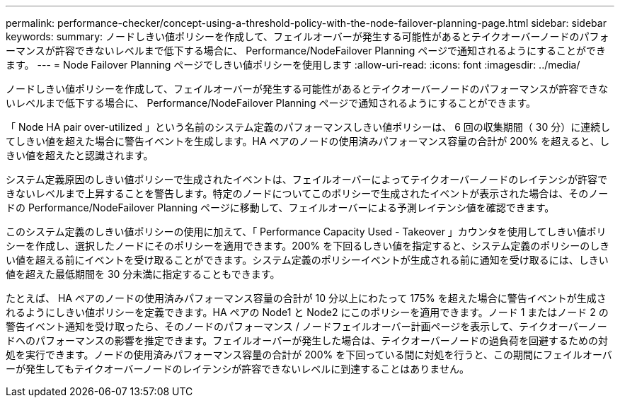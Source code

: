 ---
permalink: performance-checker/concept-using-a-threshold-policy-with-the-node-failover-planning-page.html 
sidebar: sidebar 
keywords:  
summary: ノードしきい値ポリシーを作成して、フェイルオーバーが発生する可能性があるとテイクオーバーノードのパフォーマンスが許容できないレベルまで低下する場合に、 Performance/NodeFailover Planning ページで通知されるようにすることができます。 
---
= Node Failover Planning ページでしきい値ポリシーを使用します
:allow-uri-read: 
:icons: font
:imagesdir: ../media/


[role="lead"]
ノードしきい値ポリシーを作成して、フェイルオーバーが発生する可能性があるとテイクオーバーノードのパフォーマンスが許容できないレベルまで低下する場合に、 Performance/NodeFailover Planning ページで通知されるようにすることができます。

「 Node HA pair over-utilized 」という名前のシステム定義のパフォーマンスしきい値ポリシーは、 6 回の収集期間（ 30 分）に連続してしきい値を超えた場合に警告イベントを生成します。HA ペアのノードの使用済みパフォーマンス容量の合計が 200% を超えると、しきい値を超えたと認識されます。

システム定義原因のしきい値ポリシーで生成されたイベントは、フェイルオーバーによってテイクオーバーノードのレイテンシが許容できないレベルまで上昇することを警告します。特定のノードについてこのポリシーで生成されたイベントが表示された場合は、そのノードの Performance/NodeFailover Planning ページに移動して、フェイルオーバーによる予測レイテンシ値を確認できます。

このシステム定義のしきい値ポリシーの使用に加えて、「 Performance Capacity Used - Takeover 」カウンタを使用してしきい値ポリシーを作成し、選択したノードにそのポリシーを適用できます。200% を下回るしきい値を指定すると、システム定義のポリシーのしきい値を超える前にイベントを受け取ることができます。システム定義のポリシーイベントが生成される前に通知を受け取るには、しきい値を超えた最低期間を 30 分未満に指定することもできます。

たとえば、 HA ペアのノードの使用済みパフォーマンス容量の合計が 10 分以上にわたって 175% を超えた場合に警告イベントが生成されるようにしきい値ポリシーを定義できます。HA ペアの Node1 と Node2 にこのポリシーを適用できます。ノード 1 またはノード 2 の警告イベント通知を受け取ったら、そのノードのパフォーマンス / ノードフェイルオーバー計画ページを表示して、テイクオーバーノードへのパフォーマンスの影響を推定できます。フェイルオーバーが発生した場合は、テイクオーバーノードの過負荷を回避するための対処を実行できます。ノードの使用済みパフォーマンス容量の合計が 200% を下回っている間に対処を行うと、この期間にフェイルオーバーが発生してもテイクオーバーノードのレイテンシが許容できないレベルに到達することはありません。
